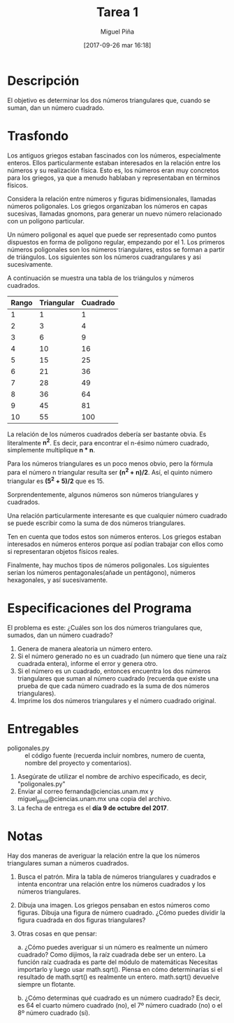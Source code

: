 #+title: Tarea 1
#+author: Miguel Piña
#+date: [2017-09-26 mar 16:18]

* Descripción

El objetivo es determinar los dos números triangulares que, cuando se suman, dan
un número cuadrado.

* Trasfondo

Los antiguos griegos estaban fascinados con los números, especialmente
enteros. Ellos particularmente estaban interesados ​​en la relación entre los
números y su realización física. Esto es, los números eran muy concretos para
los griegos, ya que a menudo hablaban y representaban en términos físicos.

Considera la relación entre números y figuras bidimensionales, llamadas
números poligonales. Los griegos organizaban los números en capas sucesivas,
llamadas gnomons, para generar un nuevo número relacionado con un polígono
particular.

Un número poligonal es aquel que puede ser representado como puntos dispuestos
en forma de polígono regular, empezando por el 1. Los primeros números
poligonales son los números triangulares, estos se forman a partir de
triángulos. Los siguientes son los números cuadrangulares y asi sucesivamente.

A continuación se muestra una tabla de los triángulos y números cuadrados.

| Rango | Triangular | Cuadrado |
|-------+------------+----------|
|     1 |          1 |        1 |
|     2 |          3 |        4 |
|     3 |          6 |        9 |
|     4 |         10 |       16 |
|     5 |         15 |       25 |
|     6 |         21 |       36 |
|     7 |         28 |       49 |
|     8 |         36 |       64 |
|     9 |         45 |       81 |
|    10 |         55 |      100 |

La relación de los números cuadrados debería ser bastante obvia. Es literalmente
*n^2*. Es decir, para encontrar el n-ésimo número cuadrado, simplemente
multiplique *n * n*.

Para los números triangulares es un poco menos obvio, pero la fórmula para el
número n triangular resulta ser *(n^2 + n)/2*. Así, el quinto número
triangular es *(5^2 + 5)/2* que es 15.

Sorprendentemente, algunos números son números triangulares y cuadrados.

Una relación particularmente interesante es que cualquier número cuadrado se
puede escribir como la suma de dos números triangulares.

Ten en cuenta que todos estos son  números enteros. Los griegos estaban
interesados ​​en números enteros porque así podían trabajar con ellos como si
representaran objetos físicos reales.

Finalmente, hay muchos tipos de números poligonales. Los siguientes serian los
números pentagonales(añade un pentágono), números hexagonales, y así
sucesivamente.

* Especificaciones del Programa

El problema es este: ¿Cuáles son los dos números triangulares que, sumados, dan
un número cuadrado?

1. Genera de manera aleatoria un número entero.
2. Si el número generado no es un cuadrado (un número que tiene una raíz
   cuadrada entera), informe el error y genera otro.
3. Si el número es un cuadrado, entonces encuentra los dos números triangulares
   que suman al número cuadrado (recuerda que existe una prueba de que cada
   número cuadrado es la suma de dos números triangulares).
4. Imprime los dos números triangulares y el número cuadrado original.

* Entregables
- poligonales.py :: el código fuente (recuerda incluir nombres, numero de cuenta,
                    nombre del proyecto y comentarios).

1. Asegúrate de utilizar el nombre de archivo especificado, es decir,
   "poligonales.py"
2. Enviar al correo fernanda@ciencias.unam.mx y miguel_pinia@ciencias.unam.mx
   una copia del archivo.
3. La fecha de entrega es el *día 9 de octubre del 2017*.


* Notas
Hay dos maneras de averiguar la relación entre la que los números triangulares
suman a números cuadrados.

1. Busca el patrón. Mira la tabla de números triangulares y cuadrados e intenta
   encontrar una relación entre los números cuadrados y los números triangulares.
2. Dibuja una imagen. Los griegos pensaban en estos números como figuras. Dibuja
   una figura de número cuadrado. ¿Cómo puedes dividir la figura cuadrada en dos
   figuras triangulares?
3. Otras cosas en que pensar:

   a. ¿Cómo puedes averiguar si un número es realmente un número cuadrado? Como
      dijimos, la raíz cuadrada debe ser un entero. La función raíz cuadrada es
      parte del módulo de matemáticas Necesitas importarlo y luego usar
      math.sqrt(). Piensa en cómo determinarías si el resultado de math.sqrt()
      es realmente un entero. math.sqrt() devuelve siempre un flotante.

   b. ¿Cómo determinas qué cuadrado es un número cuadrado? Es decir, es 64 el
      cuarto  número cuadrado (no), el 7º número cuadrado (no) o el 8º número
      cuadrado (sí).
